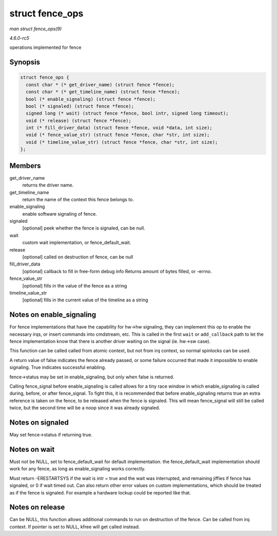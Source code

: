 .. -*- coding: utf-8; mode: rst -*-

.. _API-struct-fence-ops:

================
struct fence_ops
================

*man struct fence_ops(9)*

*4.6.0-rc5*

operations implemented for fence


Synopsis
========

.. code-block:: c

    struct fence_ops {
      const char * (* get_driver_name) (struct fence *fence);
      const char * (* get_timeline_name) (struct fence *fence);
      bool (* enable_signaling) (struct fence *fence);
      bool (* signaled) (struct fence *fence);
      signed long (* wait) (struct fence *fence, bool intr, signed long timeout);
      void (* release) (struct fence *fence);
      int (* fill_driver_data) (struct fence *fence, void *data, int size);
      void (* fence_value_str) (struct fence *fence, char *str, int size);
      void (* timeline_value_str) (struct fence *fence, char *str, int size);
    };


Members
=======

get_driver_name
    returns the driver name.

get_timeline_name
    return the name of the context this fence belongs to.

enable_signaling
    enable software signaling of fence.

signaled
    [optional] peek whether the fence is signaled, can be null.

wait
    custom wait implementation, or fence_default_wait.

release
    [optional] called on destruction of fence, can be null

fill_driver_data
    [optional] callback to fill in free-form debug info Returns amount
    of bytes filled, or -errno.

fence_value_str
    [optional] fills in the value of the fence as a string

timeline_value_str
    [optional] fills in the current value of the timeline as a string


Notes on enable_signaling
=========================

For fence implementations that have the capability for hw->hw signaling,
they can implement this op to enable the necessary irqs, or insert
commands into cmdstream, etc. This is called in the first ``wait`` or
``add_callback`` path to let the fence implementation know that there is
another driver waiting on the signal (ie. hw->sw case).

This function can be called called from atomic context, but not from irq
context, so normal spinlocks can be used.

A return value of false indicates the fence already passed, or some
failure occurred that made it impossible to enable signaling. True
indicates successful enabling.

fence->status may be set in enable_signaling, but only when false is
returned.

Calling fence_signal before enable_signaling is called allows for a
tiny race window in which enable_signaling is called during, before, or
after fence_signal. To fight this, it is recommended that before
enable_signaling returns true an extra reference is taken on the fence,
to be released when the fence is signaled. This will mean fence_signal
will still be called twice, but the second time will be a noop since it
was already signaled.


Notes on signaled
=================

May set fence->status if returning true.


Notes on wait
=============

Must not be NULL, set to fence_default_wait for default
implementation. the fence_default_wait implementation should work for
any fence, as long as enable_signaling works correctly.

Must return -ERESTARTSYS if the wait is intr = true and the wait was
interrupted, and remaining jiffies if fence has signaled, or 0 if wait
timed out. Can also return other error values on custom implementations,
which should be treated as if the fence is signaled. For example a
hardware lockup could be reported like that.


Notes on release
================

Can be NULL, this function allows additional commands to run on
destruction of the fence. Can be called from irq context. If pointer is
set to NULL, kfree will get called instead.


.. ------------------------------------------------------------------------------
.. This file was automatically converted from DocBook-XML with the dbxml
.. library (https://github.com/return42/sphkerneldoc). The origin XML comes
.. from the linux kernel, refer to:
..
.. * https://github.com/torvalds/linux/tree/master/Documentation/DocBook
.. ------------------------------------------------------------------------------
